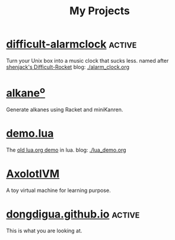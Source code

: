 #+TITLE: My Projects
#+TAGS: active(a) archive(c)

* [[https://github.com/dongdigua/difficult-alarmclock][difficult-alarmclock]]                                               :active:
Turn your Unix box into a music clock that sucks less.
named after [[https://github.com/shenjackyuanjie/Difficult-Rocket][shenjack's Difficult-Rocket]]
blog: [[./alarm_clock.org]]

* [[https://github.com/dongdigua/alkaneo][alkane^{o}]]
Generate alkanes using Racket and miniKanren.

* [[https://github.com/dongdigua/demo.lua][demo.lua]]
The [[https://www.lua.org/cgi-bin/demo?demo][old lua.org demo]] in lua.
blog: [[./lua_demo.org]]

* [[https://github.com/dongdigua/AxolotlVM][AxolotlVM]]
A toy virtual machine for learning purpose.

* [[https://github.com/dongdigua/dongdigua.github.io][dongdigua.github.io]]                                                :active:
This is what you are looking at.

